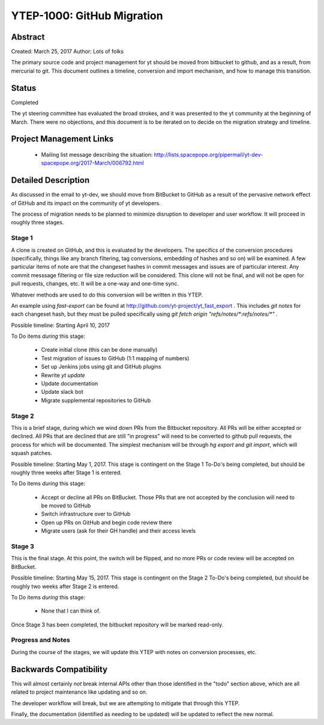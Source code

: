 YTEP-1000: GitHub Migration
===========================

Abstract
--------

Created: March 25, 2017
Author: Lots of folks

The primary source code and project management for yt should be moved from
bitbucket to github, and as a result, from mercurial to git. This document
outlines a timeline, conversion and import mechanism, and how to manage this
transition.

Status
------

Completed

The yt steering committee has evaluated the broad strokes, and it was presented
to the yt community at the beginning of March. There were no objections, and
this document is to be iterated on to decide on the migration strategy and
timeline.

Project Management Links
------------------------

 * Mailing list message describing the situation:
   http://lists.spacepope.org/pipermail/yt-dev-spacepope.org/2017-March/006792.html

Detailed Description
--------------------

As discussed in the email to yt-dev, we should move from BitBucket to GitHub as
a result of the pervasive network effect of GitHub and its impact on the
community of yt developers.

The process of migration needs to be planned to minimize disruption to
developer and user workflow. It will proceed in roughly three stages.

Stage 1
+++++++

A clone is created on GitHub, and this is evaluated by the developers.
The specifics of the conversion procedures (specifically, things like any
branch filtering, tag conversions, embedding of hashes and so on) will be
examined. A few particular items of note are that the changeset hashes in
commit messages and issues are of particular interest. Any commit messsage
filtering or file size reduction will be considered. This clone will not be
final, and will not be open for pull requests, changes, etc. It will be a
one-way and one-time sync.

Whatever methods are used to do this conversion will be written in this YTEP.

An example using `fast-export` can be found at
http://github.com/yt-project/yt_fast_export .  This includes `git notes` for
each changeset hash, but they must be pulled specifically using `git fetch
origin "refs/notes/*:refs/notes/*"` .

Possible timeline: Starting April 10, 2017

To Do items *during* this stage:

 * Create initial clone (this can be done manually)
 * Test migration of issues to GitHub (1:1 mapping of numbers)
 * Set up Jenkins jobs using git and GitHub plugins
 * Rewrite `yt update`
 * Update documentation
 * Update slack bot
 * Migrate supplemental repositories to GitHub

Stage 2
+++++++

This is a brief stage, during which we wind down PRs from the Bitbucket
repository.  All PRs will be either accepted or declined.  All PRs that are
declined that are still "in progress" will need to be converted to github pull
requests, the process for which will be documented.  The simplest mechanism
will be through `hg export` and `git import`, which will squash patches.

Possible timeline: Starting May 1, 2017.  This stage is contingent on the Stage
1 To-Do's being completed, but should be roughly three weeks after Stage 1 is
entered.

To Do items *during* this stage:

 * Accept or decline all PRs on BitBucket.  Those PRs that are not accepted by
   the conclusion will need to be moved to GitHub
 * Switch infrastructure over to GitHub
 * Open up PRs on GitHub and begin code review there
 * Migrate users (ask for their GH handle) and their access levels

Stage 3
+++++++

This is the final stage.  At this point, the switch will be flipped, and no
more PRs or code review will be accepted on BitBucket.

Possible timeline: Starting May 15, 2017.  This stage is contingent on the
Stage 2 To-Do's being completed, but should be roughly two weeks after Stage 2
is entered.

To Do items *during* this stage:

 * None that I can think of.

Once Stage 3 has been completed, the bitbucket repository will be marked
read-only.

Progress and Notes
++++++++++++++++++

During the course of the stages, we will update this YTEP with notes on
conversion processes, etc.

Backwards Compatibility
-----------------------

This will almost certainly *not* break internal APIs other than those
identified in the "todo" section above, which are all related to project
maintenance like updating and so on.

The developer workflow will break, but we are attempting to mitigate that
through this YTEP.

Finally, the documentation (identified as needing to be updated) will be
updated to reflect the new normal.
